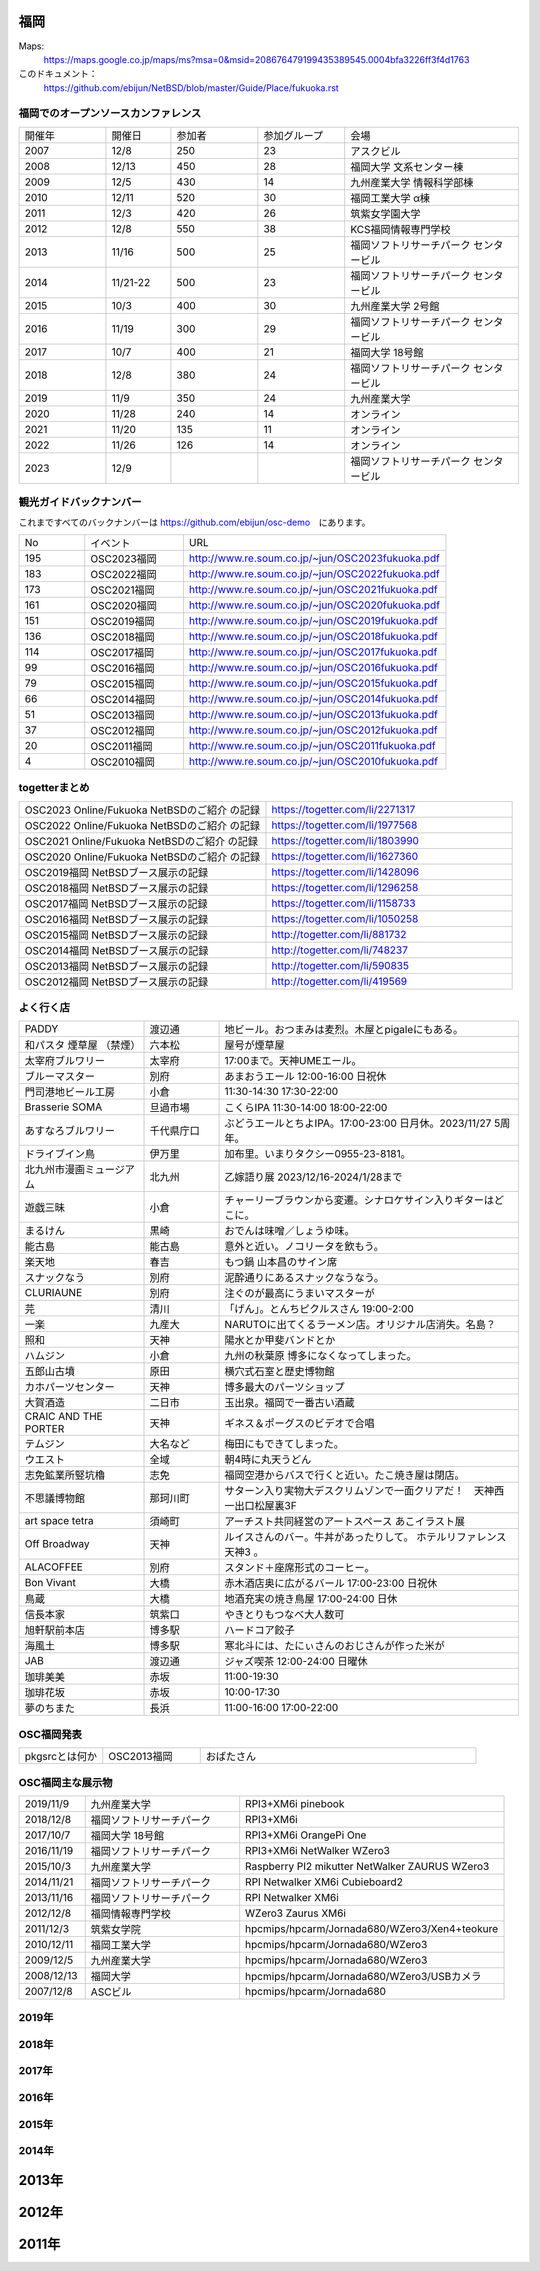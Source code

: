 .. 
 Copyright (c) 2013-2023 Jun Ebihara All rights reserved.
 Redistribution and use in source and binary forms, with or without
 modification, are permitted provided that the following conditions
 are met:
 1. Redistributions of source code must retain the above copyright
    notice, this list of conditions and the following disclaimer.
 2. Redistributions in binary form must reproduce the above copyright
    notice, this list of conditions and the following disclaimer in the
    documentation and/or other materials provided with the distribution.
 THIS SOFTWARE IS PROVIDED BY THE AUTHOR ``AS IS'' AND ANY EXPRESS OR
 IMPLIED WARRANTIES, INCLUDING, BUT NOT LIMITED TO, THE IMPLIED WARRANTIES
 OF MERCHANTABILITY AND FITNESS FOR A PARTICULAR PURPOSE ARE DISCLAIMED.
 IN NO EVENT SHALL THE AUTHOR BE LIABLE FOR ANY DIRECT, INDIRECT,
 INCIDENTAL, SPECIAL, EXEMPLARY, OR CONSEQUENTIAL DAMAGES (INCLUDING, BUT
 NOT LIMITED TO, PROCUREMENT OF SUBSTITUTE GOODS OR SERVICES; LOSS OF USE,
 DATA, OR PROFITS; OR BUSINESS INTERRUPTION) HOWEVER CAUSED AND ON ANY
 THEORY OF LIABILITY, WHETHER IN CONTRACT, STRICT LIABILITY, OR TORT
 (INCLUDING NEGLIGENCE OR OTHERWISE) ARISING IN ANY WAY OUT OF THE USE OF
 THIS SOFTWARE, EVEN IF ADVISED OF THE POSSIBILITY OF SUCH DAMAGE.


福岡
-------

Maps:
 https://maps.google.co.jp/maps/ms?msa=0&msid=208676479199435389545.0004bfa3226ff3f4d1763

このドキュメント：
 https://github.com/ebijun/NetBSD/blob/master/Guide/Place/fukuoka.rst

福岡でのオープンソースカンファレンス
~~~~~~~~~~~~~~~~~~~~~~~~~~~~~~~~~~~~~
.. Github/NetBSD/Guide/OSC/OSC100.csv 更新

.. csv-table::
 :widths: 20 15 20 20 40

 開催年,開催日,参加者,参加グループ,会場
 2007,12/8,250,23,アスクビル
 2008,12/13,450,28,福岡大学 文系センター棟
 2009,12/5,430,14,九州産業大学 情報科学部棟
 2010,12/11,520,30,福岡工業大学 α棟
 2011,12/3,420,26,筑紫女学園大学
 2012,12/8,550,38,KCS福岡情報専門学校
 2013,11/16,500,25,福岡ソフトリサーチパーク センタービル
 2014,11/21-22,500,23,福岡ソフトリサーチパーク センタービル
 2015,10/3,400,30,九州産業大学 2号館
 2016,11/19,300,29,福岡ソフトリサーチパーク センタービル
 2017,10/7,400,21,福岡大学 18号館
 2018,12/8,380,24,福岡ソフトリサーチパーク センタービル
 2019,11/9,350,24,九州産業大学
 2020,11/28,240,14,オンライン
 2021,11/20,135,11,オンライン
 2022,11/26,126,14,オンライン
 2023,12/9,,,福岡ソフトリサーチパーク センタービル

観光ガイドバックナンバー 
~~~~~~~~~~~~~~~~~~~~~~~~~~~~~~~~~~~~~

これまですべてのバックナンバーは 
https://github.com/ebijun/osc-demo　にあります。

.. csv-table::
 :widths: 20 30 80

 No,イベント,URL
 195,OSC2023福岡,http://www.re.soum.co.jp/~jun/OSC2023fukuoka.pdf
 183,OSC2022福岡,http://www.re.soum.co.jp/~jun/OSC2022fukuoka.pdf
 173,OSC2021福岡,http://www.re.soum.co.jp/~jun/OSC2021fukuoka.pdf
 161,OSC2020福岡,http://www.re.soum.co.jp/~jun/OSC2020fukuoka.pdf
 151,OSC2019福岡,http://www.re.soum.co.jp/~jun/OSC2019fukuoka.pdf
 136,OSC2018福岡,http://www.re.soum.co.jp/~jun/OSC2018fukuoka.pdf
 114,OSC2017福岡,http://www.re.soum.co.jp/~jun/OSC2017fukuoka.pdf
 99,OSC2016福岡,http://www.re.soum.co.jp/~jun/OSC2016fukuoka.pdf
 79,OSC2015福岡,http://www.re.soum.co.jp/~jun/OSC2015fukuoka.pdf
 66,OSC2014福岡,http://www.re.soum.co.jp/~jun/OSC2014fukuoka.pdf
 51,OSC2013福岡,http://www.re.soum.co.jp/~jun/OSC2013fukuoka.pdf
 37,OSC2012福岡,http://www.re.soum.co.jp/~jun/OSC2012fukuoka.pdf
 20,OSC2011福岡,http://www.re.soum.co.jp/~jun/OSC2011fukuoka.pdf
  4,OSC2010福岡,http://www.re.soum.co.jp/~jun/OSC2010fukuoka.pdf

togetterまとめ
~~~~~~~~~~~~~

.. csv-table::
 :widths: 70 70

 OSC2023 Online/Fukuoka NetBSDのご紹介 の記録,https://togetter.com/li/2271317
 OSC2022 Online/Fukuoka NetBSDのご紹介 の記録,https://togetter.com/li/1977568
 OSC2021 Online/Fukuoka NetBSDのご紹介 の記録,https://togetter.com/li/1803990
 OSC2020 Online/Fukuoka NetBSDのご紹介 の記録,https://togetter.com/li/1627360
 OSC2019福岡 NetBSDブース展示の記録,https://togetter.com/li/1428096
 OSC2018福岡 NetBSDブース展示の記録,https://togetter.com/li/1296258
 OSC2017福岡 NetBSDブース展示の記録,https://togetter.com/li/1158733
 OSC2016福岡 NetBSDブース展示の記録,https://togetter.com/li/1050258
 OSC2015福岡 NetBSDブース展示の記録,http://togetter.com/li/881732
 OSC2014福岡 NetBSDブース展示の記録,http://togetter.com/li/748237
 OSC2013福岡 NetBSDブース展示の記録,http://togetter.com/li/590835
 OSC2012福岡 NetBSDブース展示の記録,http://togetter.com/li/419569

よく行く店
~~~~~~~~~~~~~~

.. csv-table::
 :widths: 25 15 60

 PADDY,渡辺通,地ビール。おつまみは麦烈。木屋とpigaleにもある。
 和パスタ 煙草屋 （禁煙）,六本松,屋号が煙草屋
 太宰府ブルワリー,太宰府,17:00まで。天神UMEエール。
 ブルーマスター,別府,あまおうエール 12:00-16:00 日祝休 
 門司港地ビール工房,小倉,11:30-14:30 17:30-22:00
 Brasserie SOMA ,旦過市場,こくらIPA 11:30-14:00 18:00-22:00
 あすなろブルワリー,千代県庁口,ぶどうエールとちよIPA。17:00-23:00 日月休。2023/11/27 5周年。
 ドライブイン鳥,伊万里,加布里。いまりタクシー0955-23-8181。
 北九州市漫画ミュージアム,北九州,乙嫁語り展 2023/12/16-2024/1/28まで
 遊戯三昧,小倉,チャーリーブラウンから変遷。シナロケサイン入りギターはどこに。
 まるけん,黒崎,おでんは味噌／しょうゆ味。
 能古島,能古島,意外と近い。ノコリータを飲もう。
 楽天地,春吉,もつ鍋 山本昌のサイン席
 スナックなう,別府,泥酔通りにあるスナックなうなう。
 CLURIAUNE,別府,注ぐのが最高にうまいマスターが
 芫,清川,「げん」。とんちピクルスさん 19:00-2:00
 一楽,九産大,NARUTOに出てくるラーメン店。オリジナル店消失。名島？
 照和,天神,陽水とか甲斐バンドとか
 ハムジン,小倉,九州の秋葉原 博多になくなってしまった。
 五郎山古墳,原田,横穴式石室と歴史博物館
 カホパーツセンター,天神,博多最大のパーツショップ
 大賀酒造,二日市,玉出泉。福岡で一番古い酒蔵
 CRAIC AND THE PORTER,天神,ギネス＆ポーグスのビデオで合唱
 テムジン,大名など,梅田にもできてしまった。
 ウエスト,全域,朝4時に丸天うどん
 志免鉱業所竪坑櫓,志免,福岡空港からバスで行くと近い。たこ焼き屋は閉店。
 不思議博物館,那珂川町,サターン入り実物大デスクリムゾンで一面クリアだ！　天神西一出口松屋裏3F
 art space tetra,須崎町,アーチスト共同経営のアートスペース あこイラスト展
 Off Broadway,天神,ルイスさんのバー。牛丼があったりして。 ホテルリファレンス天神3 。
 ALACOFFEE,別府,スタンド＋座席形式のコーヒー。
 Bon Vivant,大橋,赤木酒店奥に広がるバール 17:00-23:00 日祝休
 鳥蔵,大橋,地酒充実の焼き鳥屋 17:00-24:00 日休
 信長本家,筑紫口,やきとりもつなべ大人数可
 旭軒駅前本店,博多駅,ハードコア餃子
 海風土,博多駅,寒北斗には、たにぃさんのおじさんが作った米が
 JAB,渡辺通,ジャズ喫茶 12:00-24:00 日曜休
 珈琲美美,赤坂,11:00-19:30
 珈琲花坂,赤坂,10:00-17:30
 夢のちまた,長浜,11:00-16:00 17:00-22:00


OSC福岡発表
~~~~~~~~~~~~

.. csv-table::
 :widths: 30 35 99

 pkgsrcとは何か,OSC2013福岡,おばたさん


OSC福岡主な展示物
~~~~~~~~~~~~~~~~~

.. csv-table::
 :widths: 15 35 60

 2019/11/9,九州産業大学,RPI3+XM6i pinebook
 2018/12/8,福岡ソフトリサーチパーク,RPI3+XM6i 
 2017/10/7,福岡大学 18号館,RPI3+XM6i OrangePi One
 2016/11/19,福岡ソフトリサーチパーク,RPI3+XM6i NetWalker WZero3
 2015/10/3,九州産業大学,Raspberry PI2 mikutter NetWalker ZAURUS WZero3
 2014/11/21,福岡ソフトリサーチパーク,RPI Netwalker XM6i Cubieboard2 
 2013/11/16,福岡ソフトリサーチパーク,RPI Netwalker XM6i
 2012/12/8,福岡情報専門学校,WZero3 Zaurus XM6i
 2011/12/3,筑紫女学院,hpcmips/hpcarm/Jornada680/WZero3/Xen4+teokure
 2010/12/11,福岡工業大学,hpcmips/hpcarm/Jornada680/WZero3
 2009/12/5,九州産業大学,hpcmips/hpcarm/Jornada680/WZero3
 2008/12/13,福岡大学,hpcmips/hpcarm/Jornada680/WZero3/USBカメラ
 2007/12/8,ASCビル,hpcmips/hpcarm/Jornada680

2019年
~~~~~~~~~~~~~~~~~~~~~~~~~~~~~~~~~~~~~~~~~~~~~~~
.. image::  ../Picture/2019/11/09/DSC_8013.JPG
.. image::  ../Picture/2019/11/09/DSC_8014.JPG
.. image::  ../Picture/2019/11/09/DSC_8015.JPG
.. image::  ../Picture/2019/11/09/DSC_8016.JPG
.. image::  ../Picture/2019/11/09/DSC_8017.JPG
.. image::  ../Picture/2019/11/09/DSC_8018.JPG
.. image::  ../Picture/2019/11/09/DSC_8019.JPG
.. image::  ../Picture/2019/11/09/DSC_8020.JPG
.. image::  ../Picture/2019/11/09/DSC_8021.JPG
.. image::  ../Picture/2019/11/09/DSC_8022.JPG
.. image::  ../Picture/2019/11/09/DSC_8023.JPG
.. image::  ../Picture/2019/11/09/DSC_8024.JPG
.. image::  ../Picture/2019/11/09/DSC_8025.JPG
.. image::  ../Picture/2019/11/09/DSC_8026.JPG
.. image::  ../Picture/2019/11/09/DSC_8027.JPG

2018年
~~~~~~~~~~~~~~~~~~~~~~~~~~~~~~~~~~~~~~~~~~~~~
.. image::  ../Picture/2018/12/08/DSC_6422.JPG
.. image::  ../Picture/2018/12/08/DSC_6423.JPG
.. image::  ../Picture/2018/12/08/DSC_6424.JPG
.. image::  ../Picture/2018/12/08/DSC_6426.JPG
.. image::  ../Picture/2018/12/08/DSC_6427.JPG
.. image::  ../Picture/2018/12/08/DSC_6429.JPG
.. image::  ../Picture/2018/12/08/DSC_6431.JPG
.. image::  ../Picture/2018/12/08/DSC_6432.JPG
.. image::  ../Picture/2018/12/08/DSC_6435.JPG


2017年
~~~~~~~~~~~~~~~~~~~~~~~~~~~~~~~~~~~~~~~~~~~~~

.. image::  ../Picture/2017/10/07/DSC_4239.JPG
.. image::  ../Picture/2017/10/07/DSC_4242.JPG
.. image::  ../Picture/2017/10/07/DSC_4243.JPG
.. image::  ../Picture/2017/10/07/DSC_4244.JPG
.. image::  ../Picture/2017/10/07/DSC_4245.JPG
.. image::  ../Picture/2017/10/07/DSC_4246.JPG
.. image::  ../Picture/2017/10/07/DSC_4247.JPG
.. image::  ../Picture/2017/10/07/DSC_4249.JPG
.. image::  ../Picture/2017/10/07/DSC_4251.JPG


2016年
~~~~~~~~~~~~~~~~~~~~~~~~~~~~~~~~~~~~~~~~~~~~~

.. image::  ../Picture/2016/11/19/DSC_2724.JPG
.. image::  ../Picture/2016/11/19/DSC_2725.JPG
.. image::  ../Picture/2016/11/19/DSC_2726.JPG
.. image::  ../Picture/2016/11/19/DSC_2728.JPG
.. image::  ../Picture/2016/11/19/DSC_2729.JPG
.. image::  ../Picture/2016/11/19/DSC_2730.JPG
.. image::  ../Picture/2016/11/19/DSC_2731.JPG
.. image::  ../Picture/2016/11/19/DSC_2732.JPG
.. image::  ../Picture/2016/11/19/DSC_2733.JPG

2015年
~~~~~~~~~~~~~~~~~~~~~~~~~~~~~~~~~~~~~~~~~~~~~

.. image::  ../Picture/2015/10/03/DSC08103.JPG
.. image::  ../Picture/2015/10/03/DSC08108.JPG
.. image::  ../Picture/2015/10/03/DSC08113.JPG
.. image::  ../Picture/2015/10/03/DSC_1397.jpg
.. image::  ../Picture/2015/10/03/DSC_1400.jpg
.. image::  ../Picture/2015/10/03/DSC_1401.jpg
.. image::  ../Picture/2015/10/03/DSC_1402.jpg
.. image::  ../Picture/2015/10/03/DSC_1403.jpg
.. image::  ../Picture/2015/10/03/DSC_1404.jpg

2014年
~~~~~~~~~~~~~~~~~~~~~~~~~~~~~~~~~~~~~~~~~~~~~

.. image::  ../Picture/2014/11/22/DSC06142.JPG
.. image::  ../Picture/2014/11/22/DSC06147.JPG
.. image::  ../Picture/2014/11/22/DSC06148.JPG
.. image::  ../Picture/2014/11/22/DSC06152.JPG
.. image::  ../Picture/2014/11/22/DSC06153.JPG
.. image::  ../Picture/2014/11/22/DSC06156.JPG
.. image::  ../Picture/2014/11/22/DSC_0683.jpg
.. image::  ../Picture/2014/11/22/DSC_0684.jpg
.. image::  ../Picture/2014/11/22/DSC_0687.jpg

2013年
----------------------

.. image:: ../Picture/2013/11/15/DSC_2877.jpg
.. image:: ../Picture/2013/11/16/DSC_2878.jpg
.. image:: ../Picture/2013/11/16/DSC_2879.jpg
.. image:: ../Picture/2013/11/16/DSC_2883.jpg
.. image:: ../Picture/2013/11/16/DSC_2885.jpg
.. image:: ../Picture/2013/11/16/DSC_2886.jpg
.. image:: ../Picture/2013/11/16/DSC_2887.jpg
.. image:: ../Picture/2013/11/16/DSC_2888.jpg
.. image:: ../Picture/2013/11/16/dsc03632.jpg

2012年
----------------------

.. image:: ../Picture/2012/12/08/DSC_1368.jpg
.. image:: ../Picture/2012/12/08/DSC_1369.jpg
.. image:: ../Picture/2012/12/08/DSC_1370.jpg
.. image:: ../Picture/2012/12/08/DSC_1371.jpg
.. image:: ../Picture/2012/12/08/DSC_1374.jpg
.. image:: ../Picture/2012/12/08/DSC_1376.jpg

2011年
----------------------

.. image:: ../Picture/2011/12/02/P1001376.JPG
.. image:: ../Picture/2011/12/02/P1001380.JPG
.. image:: ../Picture/2011/12/02/P1001381.JPG
.. image:: ../Picture/2011/12/03/P1001383.JPG
.. image:: ../Picture/2011/12/03/P1001384.JPG
.. image:: ../Picture/2011/12/03/P1001389.JPG
.. image:: ../Picture/2011/12/04/P1001393.JPG
.. image:: ../Picture/2011/12/04/P1001396.JPG
.. image:: ../Picture/2011/12/04/P1001397.JPG
